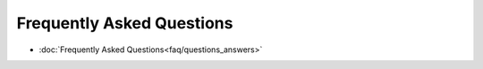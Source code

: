 ********************************************
Frequently Asked Questions
********************************************

* :doc:`Frequently Asked Questions<faq/questions_answers>`
